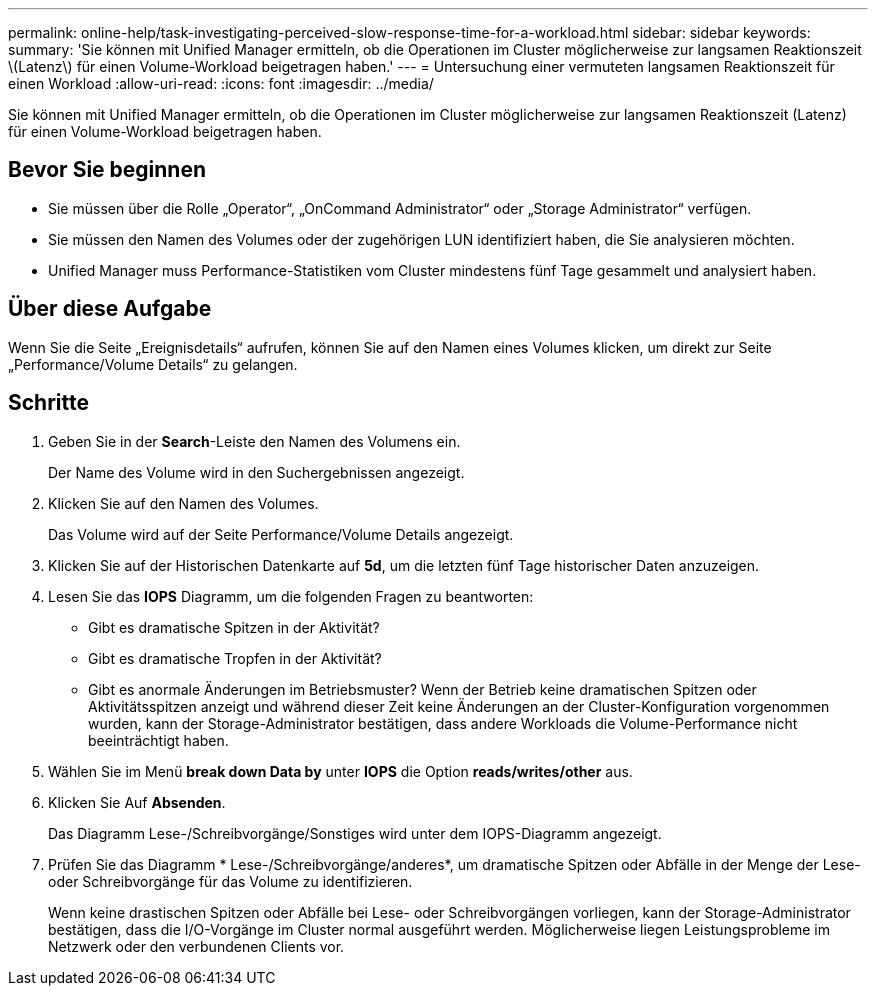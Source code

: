 ---
permalink: online-help/task-investigating-perceived-slow-response-time-for-a-workload.html 
sidebar: sidebar 
keywords:  
summary: 'Sie können mit Unified Manager ermitteln, ob die Operationen im Cluster möglicherweise zur langsamen Reaktionszeit \(Latenz\) für einen Volume-Workload beigetragen haben.' 
---
= Untersuchung einer vermuteten langsamen Reaktionszeit für einen Workload
:allow-uri-read: 
:icons: font
:imagesdir: ../media/


[role="lead"]
Sie können mit Unified Manager ermitteln, ob die Operationen im Cluster möglicherweise zur langsamen Reaktionszeit (Latenz) für einen Volume-Workload beigetragen haben.



== Bevor Sie beginnen

* Sie müssen über die Rolle „Operator“, „OnCommand Administrator“ oder „Storage Administrator“ verfügen.
* Sie müssen den Namen des Volumes oder der zugehörigen LUN identifiziert haben, die Sie analysieren möchten.
* Unified Manager muss Performance-Statistiken vom Cluster mindestens fünf Tage gesammelt und analysiert haben.




== Über diese Aufgabe

Wenn Sie die Seite „Ereignisdetails“ aufrufen, können Sie auf den Namen eines Volumes klicken, um direkt zur Seite „Performance/Volume Details“ zu gelangen.



== Schritte

. Geben Sie in der *Search*-Leiste den Namen des Volumens ein.
+
Der Name des Volume wird in den Suchergebnissen angezeigt.

. Klicken Sie auf den Namen des Volumes.
+
Das Volume wird auf der Seite Performance/Volume Details angezeigt.

. Klicken Sie auf der Historischen Datenkarte auf *5d*, um die letzten fünf Tage historischer Daten anzuzeigen.
. Lesen Sie das *IOPS* Diagramm, um die folgenden Fragen zu beantworten:
+
** Gibt es dramatische Spitzen in der Aktivität?
** Gibt es dramatische Tropfen in der Aktivität?
** Gibt es anormale Änderungen im Betriebsmuster? Wenn der Betrieb keine dramatischen Spitzen oder Aktivitätsspitzen anzeigt und während dieser Zeit keine Änderungen an der Cluster-Konfiguration vorgenommen wurden, kann der Storage-Administrator bestätigen, dass andere Workloads die Volume-Performance nicht beeinträchtigt haben.


. Wählen Sie im Menü *break down Data by* unter *IOPS* die Option ***reads/writes/other*** aus.
. Klicken Sie Auf *Absenden*.
+
Das Diagramm Lese-/Schreibvorgänge/Sonstiges wird unter dem IOPS-Diagramm angezeigt.

. Prüfen Sie das Diagramm * Lese-/Schreibvorgänge/anderes*, um dramatische Spitzen oder Abfälle in der Menge der Lese- oder Schreibvorgänge für das Volume zu identifizieren.
+
Wenn keine drastischen Spitzen oder Abfälle bei Lese- oder Schreibvorgängen vorliegen, kann der Storage-Administrator bestätigen, dass die I/O-Vorgänge im Cluster normal ausgeführt werden. Möglicherweise liegen Leistungsprobleme im Netzwerk oder den verbundenen Clients vor.


